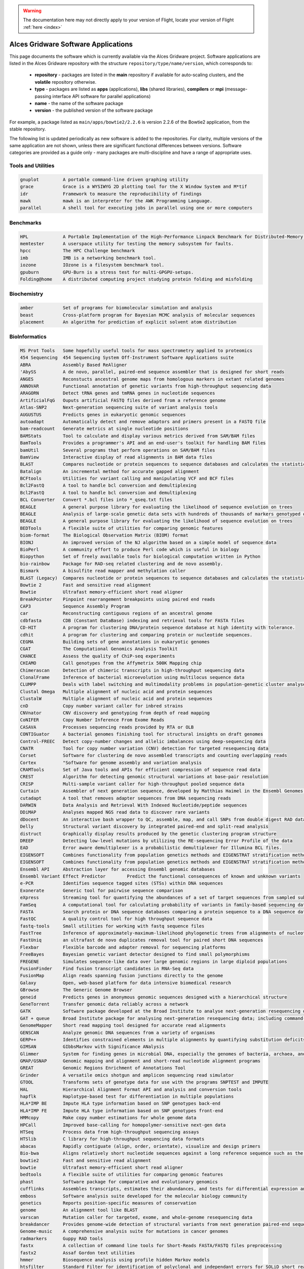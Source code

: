 .. _gridware:

.. warning:: The documentation here may not directly apply to your version of Flight, locate your version of Flight :ref:`here <index>`


Alces Gridware Software Applications
####################################

This page documents the software which is currently available via the Alces Gridware project. Software applications are listed in the Alces Gridware repository with the structure ``repository/type/name/version``, which corresponds to:

 - **repository** - packages are listed in the **main** repository if available for auto-scaling clusters, and the **volatile** repository otherwise. 
 - **type** - packages are listed as **apps** (applications), **libs** (shared libraries), **compilers** or **mpi** (message-passing interface API software for parallel applications)
 - **name** - the name of the software package
 - **version** - the published version of the software package

For example, a package listed as ``main/apps/bowtie2/2.2.6`` is version 2.2.6 of the Bowtie2 application, from the stable repository. 

The following list is updated periodically as new software is added to the repositories. For clarity, multiple versions of the same application are not shown, unless there are significant functional differences between versions. Software categories are provided as a guide only - many packages are multi-discipline and have a range of appropriate uses.


Tools and Utilities
-------------------
.. code:: bash

  gnuplot 	  A portable command-line driven graphing utility
  grace 	  Grace is a WYSIWYG 2D plotting tool for the X Window System and M*tif
  idr 	  	  Framework to measure the reproducibility of findings
  mawk 	  	  mawk is an interpreter for the AWK Programming Language.
  parallel 	  A shell tool for executing jobs in parallel using one or more computers


Benchmarks
----------

.. code:: bash

  HPL 	  	  A Portable Implementation of the High-Performance Linpack Benchmark for Distributed-Memory Computers
  memtester	  A userspace utility for testing the memory subsystem for faults.
  hpcc	   	  The HPC Challenge benchmark
  imb	  	  IMB is a networking benchmark tool.
  iozone	  IOzone is a filesystem benchmark tool.
  gpuburn	  GPU-Burn is a stress test for multi-GPGPU-setups.
  Folding@home 	  A distributed computing project studying protein folding and misfolding


Biochemistry
------------

.. code:: bash

  amber	  	  Set of programs for biomolecular simulation and analysis
  beast	  	  Cross-platform program for Bayesian MCMC analysis of molecular sequences
  placement	  An algorithm for prediction of explicit solvent atom distribution


BioInformatics
--------------

.. code:: bash

  MS Prot Tools   Some hopefully useful tools for mass spectrometry applied to proteomics
  454 Sequencing  454 Sequencing System Off-Instrument Software Applications suite
  ABRA 	  	  Assembly Based ReAligner
  'AbySS 	  A de novo, parallel, paired-end sequence assembler that is designed for short reads
  ANGES 	  Reconstucts ancestral genome maps from homologous markers in extant related genomes
  ANNOVAR 	  Functional annotation of genetic variants from high-throughput sequencing data
  ARAGORN 	  Detect tRNA genes and tmRNA genes in nucleotide sequences
  ArtificialFqG	  Ouputs artificial FASTQ files derived from a reference genome
  Atlas-SNP2 	  Next-generation sequencing suite of variant analysis tools
  AUGUSTUS 	  Predicts genes in eukaryotic genomic sequences
  autoadapt 	  Automatically detect and remove adaptors and primers present in a FASTQ file
  bam-readcount   Generate metrics at single nucleotide positions
  BAMStats 	  Tool to calculate and display various metrics derived from SAM/BAM files
  BamTools 	  Provides a programmer's API and an end-user's toolkit for handling BAM files
  bamUtil 	  Several programs that perform operations on SAM/BAM files
  BamView 	  Interactive display of read alignments in BAM data files
  BLAST		  Compares nucleotide or protein sequences to sequence databases and calculates the statistical significance of matches
  Batalign 	  An incremental method for accurate gapped alignment
  BCFtools 	  Utilities for variant calling and manipulating VCF and BCF files
  Bcl2FastQ 	  A tool to handle bcl conversion and demultiplexing
  Bcl2FastQ 	  A tool to handle bcl conversion and demultiplexing
  BCL Converter   Convert *.bcl files into *_qseq.txt files
  BEAGLE 	  A general purpose library for evaluating the likelihood of sequence evolution on trees
  BEAGLE 	  Analysis of large-scale genetic data sets with hundreds of thousands of markers genotyped on thousands of samples
  BEAGLE 	  A general purpose library for evaluating the likelihood of sequence evolution on trees
  BEDTools 	  A flexible suite of utilities for comparing genomic features
  biom-format 	  The Biological Observation Matrix (BIOM) format
  BIONJ 	  An improved version of the NJ algorithm based on a simple model of sequence data
  BioPerl 	  A community effort to produce Perl code which is useful in biology
  Biopython 	  Set of freely available tools for biological computation written in Python
  bio-rainbow 	  Package for RAD-seq related clustering and de novo assembly.
  Bismark 	  A bisulfite read mapper and methylation caller
  BLAST (Legacy)  Compares nucleotide or protein sequences to sequence databases and calculates the statistical significance of matches
  Bowtie 2 	  Fast and sensitive read alignment
  Bowtie 	  Ultrafast memory-efficient short read aligner
  BreakPointer 	  Pinpoint rearrangement breakpoints using paired end reads
  CAP3 	  	  Sequence Assembly Program
  car 	  	  Reconstructing contiguous regions of an ancestral genome
  cdbfasta 	  CDB (Constant DataBase) indexing and retrieval tools for FASTA files
  CD-HIT 	  A program for clustering DNA/protein sequence database at high identity with tolerance.
  cdhit 	  A program for clustering and comparing protein or nucleotide sequences.
  CEGMA 	  Building sets of gene annotations in eukaryotic genomes
  CGAT 	  	  The Computational Genomics Analysis Toolkit
  CHANCE 	  Assess the quality of ChiP-seq experiments
  CHIAMO 	  Call genotypes from the Affymetrix 500K Mapping chip
  Chimerascan 	  Detection of chimeric transcripts in high-throughput sequencing data
  ClonalFrame 	  Inference of bacterial microevolution using multilocus sequence data
  CLUMPP 	  Deals with label switching and multimodality problems in population-genetic cluster analyses
  Clustal Omega	  Multiple alignment of nucleic acid and protein sequences
  ClustalW 	  Multiple alignment of nucleic acid and protein sequences
  cnD 	  	  Copy number variant caller for inbred strains
  CNVnator 	  CNV discovery and genotyping from depth of read mapping
  CoNIFER 	  Copy Number Inference From Exome Reads
  CASAVA 	  Processes sequencing reads provided by RTA or OLB
  CONTIGuator 	  A bacterial genomes finishing tool for structural insights on draft genomes
  Control-FREEC   Detect copy-number changes and allelic imbalances using deep-sequencing data
  CNATR		  Tool for copy number variation (CNV) detection for targeted resequencing data
  Corset 	  Software for clustering de novo assembled transcripts and counting overlapping reads
  Cortex 	  "Software for genome assembly and variation analysis
  CRAMTools 	  Set of Java tools and APIs for efficient compression of sequence read data
  CREST 	  Algorithm for detecting genomic structural variations at base-pair resolution
  CRISP 	  Multi-sample variant caller for high-throughput pooled sequence data
  Curtain 	  Assembler of next generation sequence, developed by Matthias Haimel in the Ensembl Genomes team at the EBI
  cutadapt 	  A tool that removes adapter sequences from DNA sequencing reads
  DARWIN 	  Data Analysis and Retrieval With Indexed Nucleotide/peptide sequences
  DDiMAP 	  Analyses mapped NGS read data to discover rare variants
  dDocent 	  An interactive bash wrapper to QC, assemble, map, and call SNPs from double digest RAD data
  Delly 	  Structural variant discovery by integrated paired-end and split-read analysis
  distruct 	  Graphically display results produced by the genetic clustering program structure
  DREEP 	  Detecting low-level mutations by utilizing the RE-sequencing Error Profile of the data
  EAD 		  Error aware demultiplexer is a probabilistic demultiplexer for Illumina BCL files.
  EIGENSOFT 	  Combines functionality from population genetics methods and EIGENSTRAT stratification method
  EIGENSOFT 	  Combines functionality from population genetics methods and EIGENSTRAT stratification method
  Ensembl API  	  Abstraction layer for accessing Ensembl genomic databases
  Ensembl Variant Effect Predictor 	  Predict the functional consequences of known and unknown variants
  e-PCR 	  Identifies sequence tagged sites (STSs) within DNA sequences
  Exonerate 	  Generic tool for pairwise sequence comparison
  eXpress 	  Streaming tool for quantifying the abundances of a set of target sequences from sampled subsequences
  FamSeq 	  A computational tool for calculating probability of variants in family-based sequencing data
  FASTA 	  Search protein or DNA sequence databases comparing a protein sequence to a DNA sequence database
  FastQC 	  A quality control tool for high throughput sequence data
  fastq-tools 	  Small utilities for working with fastq sequence files
  FastTree 	  Inference of approximately-maximum-likelihood phylogenetic trees from alignments of nucleotide or protein sequences.
  FastUniq 	  an ultrafast de novo duplicates removal tool for paired short DNA sequences
  Flexbar 	  Flexible barcode and adapter removal for sequencing platforms
  FreeBayes 	  Bayesian genetic variant detector designed to find small polymorphisms
  FREGENE 	  Simulates sequence-like data over large genomic regions in large diploid populations
  FusionFinder 	  Find fusion transcript candidates in RNA-Seq data
  FusionMap 	  Align reads spanning fusion junctions directly to the genome
  Galaxy 	  Open, web-based platform for data intensive biomedical research
  GBrowse 	  The Generic Genome Browser
  geneid 	  Predicts genes in anonymous genomic sequences designed with a hierarchical structure
  GeneTorrent 	  Transfer genomic data reliably across a network
  GATK 	  	  Software package developed at the Broad Institute to analyse next-generation resequencing data
  GAT + queue 	  Broad Institute package for analysing next-generation resequencing data; including command-line scripting framework for defining multi-stage genomic analysis pipelines
  GenomeMapper 	  Short read mapping tool designed for accurate read alignments
  GENSCAN 	  Analyze genomic DNA sequences from a variety of organisms
  GERP++ 	  Identifies constrained elements in multiple alignments by quantifying substitution deficits
  GIMSAN 	  GIbbsMarkov with Significance ANalysis
  Glimmer 	  System for finding genes in microbial DNA, especially the genomes of bacteria, archaea, and viruses
  GMAP/GSNAP 	  Genomic mapping and alignment and short-read nucleotide alignment programs
  GREAT 	  Genomic Regions Enrichment of Annotations Tool
  Grinder 	  A versatile omics shotgun and amplicon sequencing read simulator
  GTOOL 	  Transforms sets of genotype data for use with the programs SNPTEST and IMPUTE
  HAL 	  	  Hierarchical Alignment Format API and analysis and conversion tools
  hapflk 	  Haplotype-based test for differentiation in multiple populations
  HLA*IMP BE 	  Impute HLA type information based on SNP genotypes back-end
  HLA*IMP FE 	  Impute HLA type information based on SNP genotypes front-end
  HMMcopy 	  Make copy number estimations for whole genome data
  HPCall 	  Improved base-calling for homopolymer-sensitive next-gen data
  HTSeq 	  Process data from high-throughput sequencing assays
  HTSlib 	  C library for high-throughput sequencing data formats
  abacas	  Rapidly contiguate (align, order, orientate), visualize and design primers
  Bio-bwa	  Aligns relatively short nucleotide sequences against a long reference sequence such as the human genome
  bowtie2	  Fast and sensitive read alignment
  bowtie	  Ultrafast memory-efficient short read aligner
  bedtools	  A flexible suite of utilities for comparing genomic features
  phast	  	  Software package for comparative and evolutionary genomics
  cufflinks	  Assembles transcripts, estimates their abundances, and tests for differential expression and regulation in RNA-Seq samples
  emboss	  Software analysis suite developed for the molecular biology community
  genetics	  Reports position-specific measures of conservation
  genome	  An alignment tool like BLAST
  varscan	  Mutation caller for targeted, exome, and whole-genome resequencing data
  breakdancer	  Provides genome-wide detection of structural variants from next generation paired-end sequencing reads
  Genome-music	  A comprehensive analysis suite for mutations in cancer genomes
  radmarkers	  Guppy RAD tools
  fastx	  	  A collection of command line tools for Short-Reads FASTA/FASTQ files preprocessing
  fastx2	  Assaf Gordon text utilities
  hmmer	  	  Biosequence analysis using profile hidden Markov models
  htsfilter	  Standard Filter for identification of polyclonal and independant errors for SOLiD short read sequences
  macs	  	  Novel algorithm for identifying transcript factor binding sites
  sambamba	  Tools for working with SAM/BAM data
  mag	  	  Builds qassembly by mapping short reads to reference sequences
  picard	  Java-based command-line utilities and API for manipulating SAM files
  ribopicker	  Identify and remove rRNA sequences from metagenomic and metatranscriptomic datasets
  samtools	  Provides various utilities for manipulating alignments in the SAM format, including sorting, merging, indexing and generating alignments in a per-position format
  plinkseq	  Library for working with human genetic variation data
  bamview	  Variant detector and alignment viewer for next-generation sequencing data in the SAM/BAM format
  recon	  	  Package for finding repeat families from biological sequences
  Picard-broad	  Command line tools for manipulating high-throughput sequencing (HTS) data and formats
  mabkit	  Tools for common BAM file manipulations
  speedseq	  A flexible framework for rapid genome analysis and interpretation
  fgwas	  	  Functional genomics and genome-wide association studies
  lighter	  Fast and memory-efficient sequencing error corrector
  bamtools3	  Provides a programmer's API and an end-user's toolkit for handling BAM files
  diffreps	  Differential analysis for ChIP-seq with biological replicates
  Macs-taoliu	  Novel algorithm for identifying transcript factor binding sites
  sift	  	  Predicts whether an amino acid substitution affects protein function
  impute	  A genotype imputation and phasing program based on ideas from Howie et al. (2009)
  snpomatic	  Fast, stringent short-read mapping software
  soap	    	  A short read de novo assembly tool
  amos	  	  A collection of tools and class interfaces for the assembly of DNA reads
  bfast	  	  Facilitates the fast and accurate mapping of short reads to reference sequences
  kggseq	  A biological knowledge-based mining platform for genomic and genetic studies using sequence data
  passion	  A pattern growth algorithm based pipeline for splice site detection in paired-end RNA-Seq data
  Cnv-seq	  A method for detecting DNA copy number variation (CNV) using highthroughput sequencing
  tophat	  A spliced read mapper for RNA-Seq
  Tophat-fusion	  Enhanced version of TopHat with the ability to align reads across fusion points
  trinitymaseq	  A novel method for the efficient and robust de novo reconstruction of transcriptomes from RNA-seq data
  vcftools	  Package designed for working with VCF files, such as those generated by the 1000 Genomes Project
  fastq_screen	  A screening application for high throughput sequence data
  gatk	  	  Software package developed at the Broad Institute to analyse next-generation resequencing data
  igv	  	  A high-performance visualization tool for interactive exploration of large, integrated genomic datasets
  scripture	  Java-based command-line tool for transcriptome reconstruction
  bertone	  Subdivision of ChIP-seq/ChIP-chip regions into discrete signal peaks
  oases	  	  De novo transcriptome assembler for very short reads
  velvet	  Sequence assembler for very short reads
  hgsc	   	  SNP discovery tool developed for next generation sequencing platforms
  illuminautils	  File utilities for Illumina sequencers
  htslib	  Provides various utilities for manipulating alignments in the SAM format, including sorting, merging, indexing and generating alignments in a per-position format
  bam2fastq	  Extract raw sequences (with qualities)
  mothur	  Provides microbial ecologists with the functionality of dotur, sons, treeclimber, s-libshuff, unifrac and more.
  mutationtaster  Next-generation sequencing pipeline from Mutation Taster (http
  ngsqctoolkit	  A toolkit for the quality control (QC) of next generation sequencing (NGS) data
  w.cgi	  	  Software for performing Bayesian inference Using Gibbs Sampling
  repeatmasker	  Screens DNA sequences for interspersed repeats and low complexity DNA sequences
  artemis	  Genome browser and annotation tool
  dindel	  Calls small indels from next-generation sequence data by realigning reads to candidate haplotypes
  reapr	  	  Evaluates the accuracy of a genome assembly using mapped paired end reads
  smalt	  	  Efficiently aligns DNA sequencing reads with genomic reference sequences
  shapeit	  Segmented HAPlotype Estimation and Imputation Tool - Fast and accurate haplotype inference
  stampy	  Maps short reads from Illumina sequencing machines on to a reference genome
  iassembler	  Assemble ESTs generated using Sanger and/or Roche-454 pyrosequencing technologies into contigs
  Infernal 	  Search DNA sequence databases for RNA structure and sequence similarities
  InterProScan 	  Allows sequences to be scanned against InterPro's signatures
  JAGS 	  	  Analysis of Bayesian hierarchical models using Markov Chain Monte Carlo simulation
  Kent src utils  Jim Kent and the UCSC Genome Bioinformatics Group program suite
  khmer 	  k-mer counting, filtering and graph traversal
  LASTZ 	  Program for aligning DNA sequences, a pairwise aligner
  LifeScope 	  LifeScope Genomic Analysis Solutions Tools
  LOCAS 	  Low-coverage short-read assembler
  LoFreq 	  Fast and sensitive variant-caller for inferring SNVs from high-throughput sequencing data
  LUMPY 	  A probabilistic framework for structural variant discovery
  MAFFT 	  Multiple alignment program for amino acid or nucleotide sequences
  mafJoin 	  Tool for combining pairs of maf files that share a common sequence
  MAKER 	  Portable and easily configurable genome annotation pipeline
  M.A.Q Viewer 	  Graphical read alignement viewer
  MaSuRCA 	  Whole genome assembly
  Mauve 	  Mauve Genome Alignment Software
  MeDUSA 	  Methylated DNA Utility for Sequence Analysis - Computational pipeline to perform a full analysis of MeDIP-seq data
  MEGA 		  Molecular Evolutionary Genetics Analysis - Software suite for analyzing DNA and protein sequence data from species and populations
  MEME Suite 	  Motif-based sequence analysis tools
  MERLIN 	  Uses sparse trees to represent gene flow in pedigrees
  Microbiome 	  Microbiome Utilities 	  
  MIRA 	  	  Whole genome shotgun and EST sequence assembler
  MISO 	  	  Probabilistic analysis and design of RNA-Seq experiments for identifying isoform regulation
  MitoSeek 	  Extraction of mitochondrial genome information from exome sequencing data
  MODELLER 	  Program for Comparative Protein Structure Modelling by Satisfaction of Spatial Results
  mpiBLAST 	  Open-Source Parallel BLAST
  MrBayes 	  Bayesian Inference of Phylogeny
  Multiz/TBA 	  Threaded-Blockset Aligner, a local multiple sequence alignment tool; MULTIZ, aligns highly rearranged or incompletely sequenced genomes
  MUMmer 	  System for rapidly aligning entire genomes
  MUSCLE 	  Multiple sequence alignment
  MuTect 	  Reliable and accurate identification of somatic point mutations
  NGS-SNP 	  Collection of command-line scripts for providing rich annotations for SNPs
  Novoalign  	  Aligner for short nucleotide space reads
  NucleoATAC  	  Package for calling nucleosomes using ATAC-Seq data
  Oases 	  De novo transcriptome assembler for very short reads
  454-OISA  	  454 Sequencing System Off-Instrument Software Applications suite
  OL Basecaller   Performs base calling and bcl to qseq conversion for the HiSeq, HiScan-SQ, or Genome Analyzer
  ONCOCNV 	  Detection of copy number changes in Deep Sequencing data
  OncoSNP-SEQ 	  Characterise copy number alterations and loss-of-heterozygosity events
  Oncotator 	  Annotate human genomic point mutations and indels with data relevant to cancer researchers
  OpenMS 	  LC/MS data management and analyses
  PAGIT 	  Post Assembly Genome Improvement Toolkit
  PAML 	  	  Phylogenetic Analysis by Maximum Likelihood
  Panseq 	  Determine the core and accessory regions among a collection of genomic sequences
  PeakRanger 	  Multi-purporse software suite for analyzing next-generation sequencing (NGS) data
  PEAR 	  	  PEAR is an ultrafast, memory-efficient and highly accurate pair-end read merger
  PeSV-Fisher 	  Pipeline for the detection of five general types of structural variants
  phantompeakqual Compute quick, highly informative enrichment and quality measures for ChIP-seq/DNase-seq/FAIRE-seq/MNase-seq data
  phrap 	  phrap is a program for assembling shotgun DNA sequence data
  PHYLIP 	  A free package of programs for inferring phylogenies
  Pindel 	  Detection of breakpoints of structural variants at single-based resolution from next-gen sequence data
  plink 	  Whole genome association analysis toolkit
  Polymutt 	  Calls single nucleotide variants and detects de novo point mutation events in families for next-generation sequencing data
  PolyPhen-2 	  Predicts possible impact of amino acid substitutions on the structure and function of human proteins
  popoolation2 	  Allows comparision of allele frequencies between two ore more populations
  popoolation 	  Estimate natural variation and positive selection
  Preseq 	  Predict and estimate the complexity of a genomic sequencing library
  Primer3 	  PCR primer design tool
  PRINSEQ Lite 	  Filter, reformat, or trim genomic and metagenomic sequence data
  PROCHECK 	  Stereochemical protein structure quality analysis
  ProgCactus 	  A whole-genome alignment package
  PSIPRED 	  Accurate protein secondary structure prediction
  PyCogent 	  A toolkit for making sense from sequence
  PyNAST 	  Python Nearest Alignment Space Termination tool
  pyprophet 	  Analyse MRM data
  PyroBayes 	  A novel base caller for pyrosequences from the 454 Life Sciences sequencing machines
  Q 	  	  Whole genome association analysis toolkit
  Qiime 	  Quantitative Insights Into Microbial Ecology
  RAxML 	  Randomized Axelerated Maximum Likelihood 	  Sequential and parallel inference of large phylogenies with maximum likelihood
  Rcount 	  Simple and flexible RNA-Seq read counting
  RDP Classifier  Naive Bayesian classifier that can rapidly and accurately provides taxonomic assignments from domain to genus.
  RepeatNet 	  An ab initio centromeric sequence detection algorithm
  rMATS 	  Detect differential alternative splicing events from RNA-Seq data
  RMBlast 	  NCBI Blast modified for use with RepeatMasker/RepeatModeler
  RSEM 	  	  Estimate gene and isoform expression levels from RNA-Seq data
  RSeQC 	  An RNA-seq Quality Control Package
  RStudio Desktop A free and open source integrated development environment for R
  samblaster 	  Mark duplicates and extract discordant and split reads from sam files
  Satsuma 	  High-sensitivity alignments through cross-correlation
  screed 	  Short read sequence utils in Python.
  Scythe 	  A very simple adapter trimmer
  Scythe 	  A very simple adapter trimmer
  SeqAn 	  Open source C++ library of efficient algorithms and data structures for the analysis of sequences
  SeqClean 	  The Gene Indices Sequence Cleaning and Validation script (SeqClean)
  SeqEM 	  Adaptive genotype-calling approach for next-generation sequencing studies
  SeqGene 	  Software for mining next-gen sequencing datasets
  Seqtk 	  Toolkit for processing sequences in FASTA/Q formats
  SRAT	 	  Programmatically access data housed within SRA and convert it from the SRA format
  SSAHA		  Sequence Search and Alignment by Hashing Algorithm - A pairwise sequence alignment program for efficient mapping of sequencing reads
  SVA		  Sequence Variant Analyzer - Annotate, visualize and analyze the genetic variants indentifed through next-generation sequencing studies
  SOAP		  Short Oligonucleotide Analysis Package - An updated version of SOAP software for short oligonucleotide alignment
  SHRiMP 	  Software package for aligning genomic reads against a target genome
  SICER 	  Identify enriched domains from histone modification ChIP-Seq data
  Sickle 	  A windowed adaptive trimming tool for FASTQ files using quality
  Sickle 	  A windowed adaptive trimming tool for FASTQ files using quality
  Sierra Perl 	  Perl client to access Sierra, the Stanford HIV Web Service
  SiPhy 	  Rigorous statistical tests to detect bases under selection from a multiple alignment data
  SNAP 	  	  General purpose gene finding for both eukaryotic and prokaryotic genomes
  snpEff 	  Fast variant effect predictor (SNP, MNP and InDels) for genomic data
  SNPTEST v2 	  Analysis of single SNP association in genome-wide studies
  SNVMix 	  Detect single nucleotide variants from next generation sequencing data
  SOAPdenovoTrans A de novo transcriptome assembler designed specifically for RNA-Seq
  SOAPfusion 	  Fusion discovery with paired-end RNA-Seq reads
  SOAP-ICLU 	  Identify genome-wide large variants, such as CNVs and LOH etc.
  'SOAPIndel' 	  Call indels from next-generation paired-end sequencing data
  SOAPsnp 	  Calls consensus genotype by carefully considering data quality, alignment and recurring experimental errors
  'SOAPsplice' 	  Genome-wide ab initio detection of splice junction sites from RNA-Seq
  STIR		  Software for Tomographic Image Reconstruction - Multi-platform object-oriented framework for data manipulations in tomographic imaging
  SortMeRNA 	  SortMeRNA is a software designed to rapidly filter ribosomal RNA fragments from metatranscriptomic data produced by next-generation sequencers.
  Stacks 	  Software pipeline for building loci from short-read sequences
  Staden Package  A fully developed set of DNA sequence assembly (Gap4 and Gap5), editing and analysis tools (Spin)
  STAR 	  	  Aligns RNA-seq reads to a reference genome using uncompressed suffix arrays
  Strelka 	  Somatic variant calling workflow for matched tumor-normal samples
  StructHarvester Extracting data from STRUCTURE results files
  Structure 	  Use multi-locus genotype data to investigate population structure
  SuperHirn 	  Tool to quantitatively analyze multi-dimensional LC-MS data
  SVMerge 	  Enhanced structural variant and breakpoint detection
  Tabix++ 	  C++ wrapper to Tabix indexer for TAB-delimited genome position files
  Tabix 	  Generic indexer for TAB-delimited genome position files
  Tablet 	  Lightweight, high-performance graphical viewer for next generation sequence assemblies and alignements
  Tandem Repeats  Locate and display tandem repeats in DNA sequences
  tax2tree 	  Assists in decorating an existing taxonomy onto a phylogenetic tree with overlapping tip names
  T-Coffee 	  Align sequences or combine the output of other alignment methods into one unique alignment
  TMAP 	  	  Torrent mapping alignment program
  TopHat 	  A spliced read mapper for RNA-Seq
  Trans-ABySS 	  Analyze ABySS multi-k-assembled shotgun transcriptome data
  treeviewx 	  Phylogeny tree viewer
  Trim Galore! 	  Wrapper tool around Cutadapt and FastQC to consistently apply quality and adapter trimming to FastQ files
  Trimmomatic 	  A flexible read trimming tool for Illumina NGS data
  Trinity 	  A novel method for the efficient and robust de novo reconstruction of transcriptomes from RNA-seq data
  trRNAscan-SE 	  Improved detection of transfer RNA genes in genomic sequence
  UNPHASED 	  Software for genetic association analysis
  USeq 	  	  Collection of software tools for analysis of sequencing data from the Solexa, SOLiD, and 454 platforms
  VariationHunter A tool for discovery of structural variation in one or more individuals simultaneously using high throughput technologies
  vcflib utils 	  Command-line utilities for executing complex manipulations on VCF files
  Velvet 	  Sequence assembler for very short reads
  VerifyBamID 	  Verify whether reads match previously known genotypes for an individual
  Vienna RNA 	  RNA Secondary Structure Prediction and Comparison
  Vmatch 	  Software tool for efficiently solving large scale sequence matching tasks
  Wise2 	  Program for aligning proteins or protein HMMs to DNA
  WU BLAST 	  Washington University-produced alternative to NCBI BLAST
  wwwblast 	  A suite of standalone BLAST programs produced by NCBI for use on the web
  Bioconductor 	  Tools for the analysis and comprehension of high-throughput genomic data


Bio-physics
-----------

.. code:: bash

  vmd	  	  Molecular visualization program for displaying, animating, and analyzing large biomolecular systems
  molscript	  MolScript is a program for displaying molecular 3D structures 
  NAMD 	  	  A parallel molecular dynamics code designed for high-performance simulation of large biomolecular systems
  PyMOL		  PyMOL is a Python-enhanced molecular graphics tool 
  RasMOL	  RasMol is a program for molecular graphics visualisation 

Chemistry
---------

.. code:: bash

  ASE		  Atomistic Simulation Environment - Python modules for manipulating atoms, analyzing simulations and visualization
  Desmond 	  High-speed molecular dynamics simulations of biological systems
  DL_POLY 	  General purpose classical molecular dynamics (MD) simulation
  ESPResSo 	  Extensible Simulation Package for Research on Soft matter
  GAMESS	  General Atomic and Molecular Electronic Structure System (GAMESS)  -Ab initio molecular quantum chemistry
  babel	  	  A chemical toolbox designed to speak the many languages of chemical data
  gpaw	  	  A density-functional theory (DFT) Python code
  gromacs	  Perform molecular dynamics; simulate the Newtonian equations of motion for systems with hundreds to millions of particles
  nwchem	  Methods for computing the properties of molecular and periodic systems
  OpenMD 	  Open source molecular dynamics engine
  Maestro 	  Schrodinger Maestro - a powerful, all-purpose molecular modelling environment


Compilers
---------

.. code:: bash

  GNU GCC	  GNU Compiler Collection including front ends for C, C++, Objective-C and Fortran
  Cluster Studio  Intel Cluster Studio - High performance cluster tools to increase performance and scalability
  Open64	  An open source, optimizing compiler for the Itanium and x86-64 microprocessor architectures
  Oracle Java(TM) Java Programing Language

  
Databases
---------

.. code:: bash

  hdf5	  	  Data model, library, and file format for storing and managing data


Electronics
-----------

.. code:: bash

  Octopus 	  A scientific program aimed at the ab initio virtual experimentation


Engineering
-----------

.. code:: bash

  ANSYS Workbench Suite of advanced engineering simulation tools
  Code_Saturne 	  Solve the Navier-Stokes equations for 2D, 2D-axisymmetric and 3D flows


Geography
---------

.. code:: bash

  GRASS GIS 	  Free and open source Geographic Information System (GIS) software suite
  PROJ.4 	  Convert geographic longitude and latitude coordinates into cartesian coordinates


Graphics and Imaging
--------------------

.. code:: bash

  DIL		  Developer's Image Library - Cross-platform image library utilizing a simple syntax to load, save, convert, manipulate, filter and display a variety of images with ease
  POV-Ray 	  The Persistence of Vision Raytracer
  vtk 	  	  Package for 3D graphics, modeling and image processing
  Bsoft 	  Bernard's Software Package
  CTFFIND3	  CTF estimation
  CTFFIND4 	  CTF estimation
  Dynamo 	  Software environment for subtomogram averaging of cryo-EM data
  EMAN2 	  Broadly based greyscale scientific image processing suite
  FFmpeg 	  A complete, cross-platform solution to record, convert and stream audio and video
  IHRSR++ 	  Extension of Iterative Helical Real Space Reconstruction (IHRSR) software
  IMOD 	  	  Image processing, modeling and display programs for tomographic reconstruction
  RELION 	  REgularised LIkelihood OptimisatioN
  ResMap 	  Local Resolution Map Algorithm
  SPIDER 	  System for Processing Image Data from Electron microscopy and Related fields


Languages
---------

.. code:: bash

  Anaconda Py2.7  Completely free Python distribution including popular Python packages (python 2.7)
  Anaconda Py3 	  Completely free Python distribution including popular Python packages (python 3)
  Cython 	  C-Extensions for Python
  Glasgow 	  Haskell Compiler and interactive environment for the functional language Haskell
  julia	  	  High-level, high-performance dynamic programming language for technical computing
  perl	  	  A highly capable, feature-rich programming language with over 24 years of development
  php	  	  A widely-used general-purpose scripting language that is especially suited for Web development
  python	  A remarkably powerful dynamic programming language
  R	  	  Language and environment for statistical computing and graphics
  ruby	  	  A dynamic, open source programming language with a focus on simplicity and productivity
  IPython 	  Rich architecture for interactive computing, supporting Project Jupyter
  Mono 	  	  A software platform designed to allow developers to easily create cross platform applications
  Oracle Java(TM) Java Programing Language
  R 	  	  Language and environment for statistical computing and graphics
  Scala 	  Multi-paradigm programming language built on top of the Java virtual machine.
  Virtualenv 	  Virtual Python Environment Builder
 

Libraries
---------

.. code:: bash

  GCC		  GNU C/C++ Compiler
  ANTLR		  ANother Tool for Language Recognition - Language tool that provides a framework for constructing interpreters, compilers, and translators
  BLACS		  Basic Linear Algebra Communication Subprograms - A linear algebra oriented message passing interface
  Caffe 	  A fast open framework for deep learning
  CUDA Toolkit 	  Development environment for C and C++ developers building GPU-accelerated applications
  CythonGSL 	  Cython interface for the GNU Scientific Library (GSL)
  GEOS 	  	  Geometry Engine, Open Source
  GDAL		  Geospatial Data Abstraction Library 	  Translator library for raster geospatial data formats
  GMP 	  	  Library for arbitrary precision arithmetic
  GSL		  GNU Scientific Library - A numerical library for C and C++ programmers
  Rnetcdf	  RNetCDF
  libdc1394	  C++ API to the PostgreSQL database management system.
  Math-atlas	  Automatically Tuned Linear Algebra Software - portably optimal linear algebra software
  mpi4py	  Python bindings for the Message Passing Interface (MPI)
  libgit2	  Portable, pure C implementation of the Git core methods
  boost	  	  Free peer-reviewed portable C++ source libraries
  fftw	   	  C subroutine library for computing the discrete Fourier transform (DFT) in one or more dimensions
  fltk	  	  A cross-platform C++ GUI toolkit providing modern GUI functionality without the bloat
  freeds	  A set of libraries for Unix and Linux that allow programs to natively talk to Microsoft SQL Server and Sybase databases
  freetype	  Freetype fonts package	
  graphicsmagick  Swiss army knife of image processing
  imagemagick	  An open source software suite for displaying, converting, and editing raster image files
  Blas-forum	  Reference implementation for the C interface to the Legacy BLAS
  blas	  	  Routines that provide standard building blocks for performing basic vector and matrix operations
  clapack	  LAPACK translated from Fortran to C
  lapack	  Linear Algebra PACKage - routines for equation solving systems
  scalapack	  A library of high-performance linear algebra routines for parallel distributed memory machines
  pil	  	  Adds image processing capabilities to your Python interpreter
  netcdf	  NetCDF
  zeroc	  	  A modern distributed computing platform.
  Img 	  	  Support for many image formats for Tk
  JasPer 	  Reference implementation of the JPEG-2000 Part-1 standard
  Lasagne 	  Lightweight library to build and train neural networks in Theano
  libctl 	  Flexible control files for scientific simulations
  libgdiplus 	  C-based implementation of the GDI+ API
  Libxc 	  Libxc is a library of exchange-correlation functionals for density-functional theory.
  LLVM Core 	  A modern source- and target-independent optimizer with code generation support
  matplotlib 	  2D plotting library for Python which produces publication quality figures
  MPFR 	  	  C library for multiple-precision floating-point computations with correct rounding
  NetCDF Fortran  Set of interfaces and libraries for array-oriented data access
  NetCDF 	  Set of interfaces and libraries for array-oriented data access
  numexpr 	  Fast numerical array expression evaluator for Python and NumPy
  OpenBLAS 	  An optimized BLAS library
  OpenCV 	  Open source computer vision and machine learning software library
  OpenLibm 	  High quality, portable, standalone C mathematical library
  pandas 	  Powerful data structures for data analysis, time series,and statistics
  PCRE2 	  Perl Compatible Regular Expressions
  Protocol Buff	  Protocol Buffers are a way of encoding structured data in an efficient yet extensible format. Google uses Protocol Buffers for almost all of its internal RPC protocols and file formats.
  pybedtools 	  Wrapper around BEDTools for bioinformatics work
  pythonlevenshtein Python extension for computing string edit distances and similarities
  PyGTK Libraries GTK+ for Python
  PyQt4 	  Python v2 and v3 bindings for Digia's Qt application framework
  PyQwt 	  PyQwt plots data with Numerical Python and PyQt
  Pysam 	  Python module for reading and manipulating Samfiles
  PyTables 	  Hierarchical datasets
  Qt 	  	  A cross-platform application and UI framework
  QuTIP 	  Quantum Toolbox in Python
  Rmpi 	   	  Provides an interface (wrapper) to MPI APIs
  ROOT 	  	  Set of OO frameworks to handle and analyze large amounts of data efficiently
  RPy 	  	  A simple and efficient access to R from Python
  Seaborn 	  Seaborn is a Python visualization library based on matplotlib.
  SLICOT 	  Subroutine Library in Systems and Control Theory
  Snappy Java 	  Snappy compressor/decompressor for Java
  snpsites	  Rapidly extract SNPs from a multi-FASTA alignment 
  SparseHash 	  An extremely memory-efficient hash_map implementation
  SPIOL		  Staden Package I/O Libraries - I/O libraries developed as part of the Staden Project
  Theano 	  Define, optimize, and evaluate mathematical expressions involving multi-dimensional arrays efficiently
  TBB		  Threading Building Blocks - C++ template library that simplifies the development of software applications running in parallel
  Trilinos 	  Algorithms for the solution of multi-physics engineering and scientific problems
  UDUNITS 	  Programatic handling of units of physical quantities
  Ceres Solver 	  C++ library for modeling and solving large complicated nonlinear least squares problems
  GetPot 	  Tool to parse the command line and configuration files.
  gflags 	  Library that implements commandline flags processing
  glog 	  	  Application-level logging library
  nanoflann 	  C++ header-only fork of FLANN, a library for KD-trees
  pyBigWig 	  A python extension, written in C, for quick access to and creation of bigWig files.


Mathematics
-----------

.. code:: bash

  eigen	  	  C++ template library for linear algebra
  Arpack-ng	  Collection of Fortran77 subroutines designed to solve large scale eigenvalue problems
  numpy	  	  Fundamental package for scientific computing in Python
  suitesparse	  A suite of sparse matrix packages
  octave	  High-level interpreted language, primarily intended for numerical computations
  qhull	  	  General dimension code for computing convex hulls
  GCAL		  Computational Geometry Algorithms Library 
  METIS 	  Serial Graph Partitioning and Fill-reducing Matrix Ordering
  MGRIDGEN 	  Obtain a sequence of successive coarse grids that are well-suited for geometric multigrid methods
  qrupdate 	  Fortran library for fast updates of QR and Cholesky decompositions
  SciPy 	  Scientific tools for Python
  SCOTCH 	  Graph and mesh/hypergraph partitioning, graph clustering, and sparse matrix ordering
  SMLT		  The Shogun Machine Learning Toolbox - A large scale machine learning toolbox


Medicine
--------

.. code:: bash

  FreeSurfer 	  A comprehensive library of analysis tools for FMRI, MRI and DTI brain imaging data
  FreeSurfer 	  An open source software suite for processing and analyzing (human) brain MRI images


MPIs
----

.. code:: bash

  mvapich2	  MPI-2 over OpenFabrics-IB, OpenFabrics-iWARP, PSM, uDAPL and TCP/IP
  mvapich 	  MPI-1 over OpenFabrics/Gen2, OprnFabrics/Gen2-UD, uDAPL, InfiniPath, VAPI and TCP/IP
  mpich2	  A high-performance and widely portable implementation of the MPI standard (both MPI-1 and MPI-2)
  MPICH 	  A high-performance and widely portable implementation of the MPI standard (MPI-1, MPI-2 and MPI-3)
  Open MPI 	  A High Performance Message Passing Library


Physics
-------

.. code:: bash

  CASTEP 	  A leading code for calculating the properties of materials from first principles
  fREEDA 	  Multi-physics simulator
  Harminv 	  Extract mode frequencies from time-series data
  openfoam	  A C++ toolbox for the development of customized numerical solvers, and pre-/post-processing utilities
  LAMMPS 	  Molecular Dynamics Simulator - LAMMPS ('Large-scale Atomic/Molecular Massively Parallel Simulator') is a molecular dynamics program from Sandia National Laboratories
  Meep 	  	  Finite-difference time-domain (FDTD) simulation software
  MPB		  MIT Photonic Bands - Electromagnetic eigenmode solver


Statistics
----------

.. code:: bash

  biogeme 	  Estimation of discrete choice models
  fastlowess	  An improved version of statsmodel's lowess
  GGPlot	  An implementation of the grammar of graphics in R


Tools
-----

.. code:: bash

  Bazel 	  Correct, reproducible, fast builds for everyone
  bcrypt 	  Cross-platform file encryption utility
  CMake 	  An extensible, open-source system that manages the build process in an operating system and compiler-independent manner
  EC2 AMI Tools   Command-line tools to create and manage Amazon Machine Images
  EC2 API Tools   Command-line tools for managing EC2 instances
  Git 	  	  Git - the stupid content tracker
  GNU Parallel 	  Shell tool for executing jobs in parallel using one or more computers
  flex	  	  The fast lexical analyzer
  cpanminus	  Get, unpack, build and install modules from CPAN
  patchelf	  Utility to modify the dynamic linker and RPATH of ELF executables
  cmake	  	  An extensible, open-source system that manages the build process in an operating system and compiler-independent manner
  tau	  	  Portable profiling and tracing toolkit for performance analysis of parallel programs written in Fortran, C, C++, Java, Python
  OpenStackClient Command-line client for OpenStack
  pip 	  	  The PyPA recommended tool for installing and managing Python packages.
  setuptools 	  Download, build, install, upgrade and uninstall Python packages -- easily!
  SIP 	  	  Automatically generate Python bindings for C and C++ libraries
  h5utils 	  Utilities for visualization and conversion of scientific data in HDF5 format
  mbuffer	  Tool for buffering data streams


Visualization
-------------

.. code:: bash

  Circos 	  A software package for visualizing data and information.
  ants	      	  Advanced Normalization ToolS for brain and image mapping
  OctoMap 	  A probabilistic, flexible, and compact 3D mapping library for robotic systems
  ParaView 	  Data analysis and visualization

